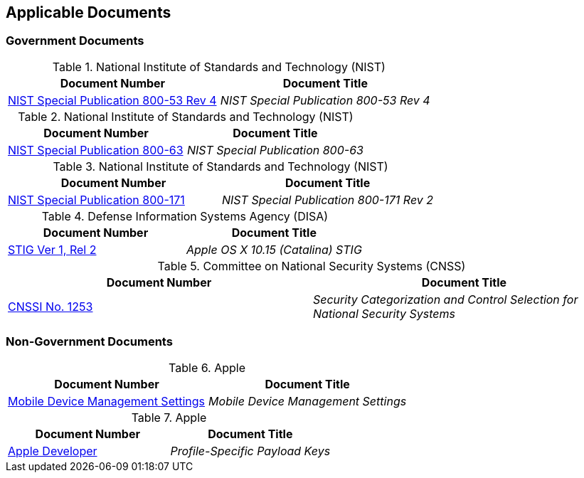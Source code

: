 == Applicable Documents
=== Government Documents
////
ASSOCIATED DOCUMENTS
  Add Government and Non-Government documents related to this handbook in this section.
  Add to the tables between the |==== tags, below the header line
  Example:
    [%header, cols=2*a]                            <-- table format block
    |====                                          <-- table opening tag
    |Document Number|Document Title                <-- header line
                                                   <-- empty line for readability (optional)

                                                   <-- empty line for readability (optional)
    |====                                          <-- table closing tag
////
[%header, cols=2*a]
.National Institute of Standards and Technology (NIST)
|===
|Document Number
|Document Title
|link:https://nvd.nist.gov/800-53[NIST Special Publication 800-53 Rev 4]|_NIST Special Publication 800-53 Rev 4_
|===

[%header, cols=2*a]
.National Institute of Standards and Technology (NIST)
|===
|Document Number
|Document Title
|link:https://www.nist.gov/itl/tig/projects/special-publication-800-63[NIST Special Publication 800-63]|_NIST Special Publication 800-63_
|===

[%header, cols=2*a]
.National Institute of Standards and Technology (NIST)
|===
|Document Number
|Document Title
|link:https://csrc.nist.gov/publications/detail/sp/800-171/rev-2/final[NIST Special Publication 800-171]|_NIST Special Publication 800-171 Rev 2_
|===

[%header, cols=2*a]
.Defense Information Systems Agency (DISA)
|===
|Document Number
|Document Title
|link:https://dl.dod.cyber.mil/wp-content/uploads/stigs/zip/U_Apple_OS_X_10-15_V1R2_STIG.zip[STIG Ver 1, Rel 2]|_Apple OS X 10.15 (Catalina) STIG_
|===

[%header, cols=2*a]
.Committee on National Security Systems (CNSS)
|===
|Document Number
|Document Title 
|link:https://www.cnss.gov/CNSS/issuances/Instructions.cfm[CNSSI No. 1253]|_Security Categorization and Control Selection for National Security Systems_
|===

=== Non-Government Documents
[%header, cols=2*a]
.Apple
|===
|Document Number
|Document Title
|link:https://support.apple.com/guide/mdm/welcome/web[Mobile Device Management Settings]|_Mobile Device Management Settings_
|===

[%header, cols=2*a]
.Apple
|===
|Document Number
|Document Title
|link:https://developer.apple.com/documentation/devicemanagement/profile-specific_payload_keys[Apple Developer]|_Profile-Specific Payload Keys_
|===